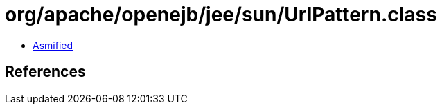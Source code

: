 = org/apache/openejb/jee/sun/UrlPattern.class

 - link:UrlPattern-asmified.java[Asmified]

== References

